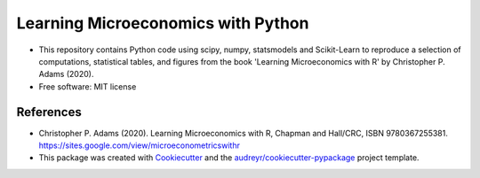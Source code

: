 =========================================
Learning Microeconomics with Python
=========================================

* This repository contains Python code using scipy, numpy, statsmodels and Scikit-Learn to reproduce a selection of computations, statistical tables, and figures from the book 'Learning Microeconomics with R' by Christopher P. Adams (2020).

* Free software: MIT license


References
-------

* Christopher P. Adams (2020). Learning Microeconomics with R, Chapman and Hall/CRC, ISBN 9780367255381. https://sites.google.com/view/microeconometricswithr

* This package was created with Cookiecutter_ and the `audreyr/cookiecutter-pypackage`_ project template.

.. _Cookiecutter: https://github.com/audreyr/cookiecutter
.. _`audreyr/cookiecutter-pypackage`: https://github.com/audreyr/cookiecutter-pypackage
